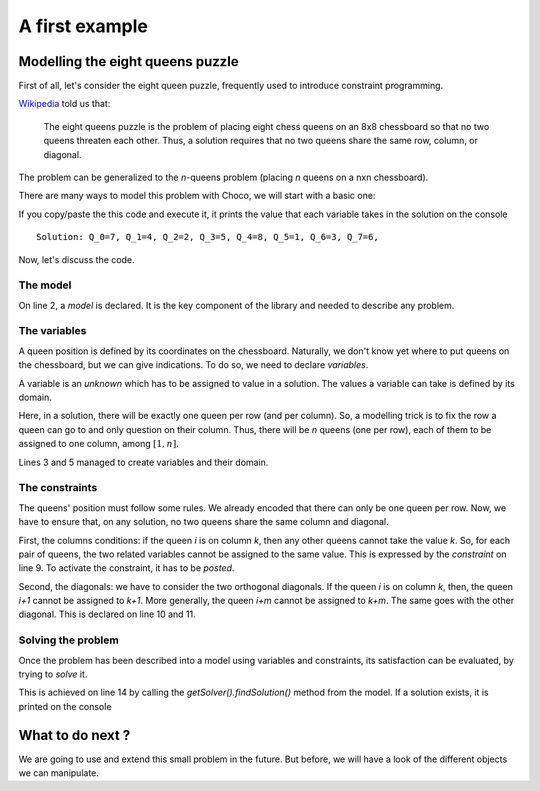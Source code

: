 ===============
A first example
===============


Modelling the eight queens puzzle
=================================


First of all, let's consider the eight queen puzzle,
frequently used to introduce constraint programming.

`Wikipedia <https://en.wikipedia.org/wiki/Eight_queens_puzzle>`_ told us that:

    The eight queens puzzle is the problem of placing eight chess queens on an 8x8 chessboard
    so that no two queens threaten each other.
    Thus, a solution requires that no two queens share the same row, column, or diagonal.

The problem can be generalized to the *n*-queens problem (placing *n* queens on a nxn chessboard).

There are many ways to model this problem with Choco, we will start with a basic one:

.. code-block:: java
    :linenos:
    :emphasize-lines: 2,3,5,9-11,14

    int n = 8;
    Model model = new Model(n + "-queens problem");
    IntVar[] vars = new IntVar[n];
    for(int q = 0; q < n; q++){
        vars[q] = model.intVar("Q_"+q, 1, n);
    }
    for(int i  = 0; i < n-1; i++){
        for(int j = i + 1; j < n; j++){
            model.arithm(vars[i], "!=",vars[j]).post();
            model.arithm(vars[i], "!=", vars[j], "-", j - i).post();
            model.arithm(vars[i], "!=", vars[j], "+", j - i).post();
        }
    }
    Solution solution = model.getSolver().findSolution();
    if(solution != null){
        System.out.println(solution.toString());
    }

If you copy/paste the this code and execute it, it prints
the value that each variable takes in the solution on the console ::

    Solution: Q_0=7, Q_1=4, Q_2=2, Q_3=5, Q_4=8, Q_5=1, Q_6=3, Q_7=6,


Now, let's discuss the code.


The model
+++++++++

On line 2, a *model* is declared.
It is the key component of the library and needed to describe any problem.

The variables
+++++++++++++

A queen position is defined by its coordinates on the chessboard.
Naturally, we don't know yet where to put queens on the chessboard,
but we can give indications.
To do so, we need to declare *variables*.

A variable is an *unknown* which has to be assigned to value in a solution.
The values a variable can take is defined by its domain.

Here, in a solution, there will be exactly one queen per row (and per column).
So, a modelling trick is to fix the row a queen can go to and only question on their column.
Thus, there will be *n* queens (one per row), each of them to be assigned to one column, among :math:`[1,n]`.

Lines 3 and 5 managed to create variables and their domain.

The constraints
+++++++++++++++

The queens' position must follow some rules.
We already encoded that there can only be one queen per row.
Now, we have to ensure that, on any solution, no two queens share the same column and diagonal.

First, the columns conditions: if the queen *i* is on column *k*, then any other queens cannot take the value *k*.
So, for each pair of queens, the two related variables cannot be assigned to the same value.
This is expressed by the *constraint* on line 9.
To activate the constraint, it has to be *posted*.

Second, the diagonals: we have to consider the two orthogonal diagonals.
If the queen *i* is on column *k*, then, the queen *i+1* cannot be assigned to *k+1*.
More generally, the queen *i+m* cannot be assigned to *k+m*.
The same goes with the other diagonal.
This is declared on line 10 and 11.

Solving the problem
+++++++++++++++++++

Once the problem has been described into a model using variables and constraints,
its satisfaction can be evaluated, by trying to *solve* it.

This is achieved on line 14 by calling the `getSolver().findSolution()` method from the model.
If a solution exists, it is printed on the console


What to do next ?
=================

We are going to use and extend this small problem in the future.
But before, we will have a look of the different objects we can manipulate.
